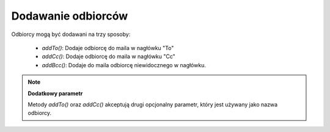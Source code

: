 .. _zend.mail.adding-recipients:

Dodawanie odbiorców
===================

Odbiorcy mogą być dodawani na trzy sposoby:

   - *addTo()*: Dodaje odbiorcę do maila w nagłówku "To"

   - *addCc()*: Dodaje odbiorcę do maila w nagłówku "Cc"

   - *addBcc()*: Dodaje do maila odbiorcę niewidocznego w nagłówku.



.. note::

   **Dodatkowy parametr**

   Metody *addTo()* oraz *addCc()* akceptują drugi opcjonalny parametr, który jest używany jako nazwa odbiorcy.


